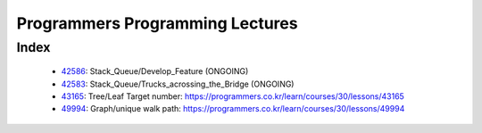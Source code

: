 Programmers Programming Lectures
================================

Index
-----
   - 42586_: Stack_Queue/Develop_Feature (ONGOING)
   - 42583_: Stack_Queue/Trucks_acrossing_the_Bridge (ONGOING)
   - 43165_: Tree/Leaf Target number: https://programmers.co.kr/learn/courses/30/lessons/43165
   - 49994_: Graph/unique walk path: https://programmers.co.kr/learn/courses/30/lessons/49994

.. _42586: ./42586/
.. _42583: ./42583/
.. _43165: ./43165/
.. _49994: ./49994/

